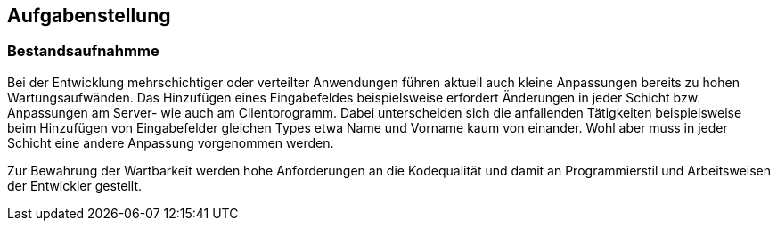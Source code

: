 == Aufgabenstellung

=== Bestandsaufnahmme

Bei der Entwicklung mehrschichtiger oder verteilter Anwendungen
    führen aktuell auch kleine Anpassungen bereits zu hohen Wartungsaufwänden.
    Das Hinzufügen eines Eingabefeldes beispielsweise erfordert Änderungen in
    jeder Schicht bzw. Anpassungen am Server- wie auch am Clientprogramm.
    Dabei unterscheiden sich die anfallenden Tätigkeiten beispielsweise beim
    Hinzufügen von Eingabefelder gleichen Types etwa Name und Vorname kaum von
    einander. Wohl aber muss in jeder Schicht eine andere Anpassung
    vorgenommen werden.

Zur Bewahrung der Wartbarkeit werden hohe Anforderungen an die Kodequalität und damit an
Programmierstil und Arbeitsweisen der Entwickler gestellt.

